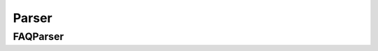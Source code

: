 Parser
######

.. todo::

    ``indexingPipeline.parser``

FAQParser
=========

.. todo::

    ``indexingPipeline.parser.FAQParser``